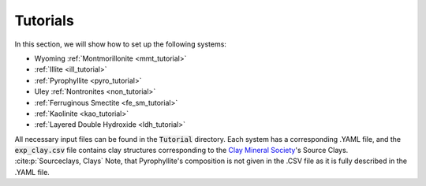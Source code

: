 .. _tutorials:

Tutorials
===================

In this section, we will show how to set up the following systems:

- Wyoming :ref:`Montmorillonite <mmt_tutorial>`
- :ref:`Illite <ill_tutorial>`
- :ref:`Pyrophyllite <pyro_tutorial>`
- Uley :ref:`Nontronites <non_tutorial>`
- :ref:`Ferruginous Smectite <fe_sm_tutorial>`
- :ref:`Kaolinite <kao_tutorial>`
- :ref:`Layered Double Hydroxide <ldh_tutorial>`

All necessary input files can be found in the :code:`Tutorial` directory. Each system has a corresponding .YAML file, and the :code:`exp_clay.csv` file contains clay structures corresponding to the `Clay Mineral Society`_'s Source Clays. :cite:p:`Sourceclays, Clays` Note, that Pyrophyllite's composition is not given in the .CSV file as it is fully described in the .YAML file.

.. _`Clay Mineral Society`: https://www.clays.org

.. bibliography::
   :style: plain
   :filter: False

   Sourceclays
   Clays

